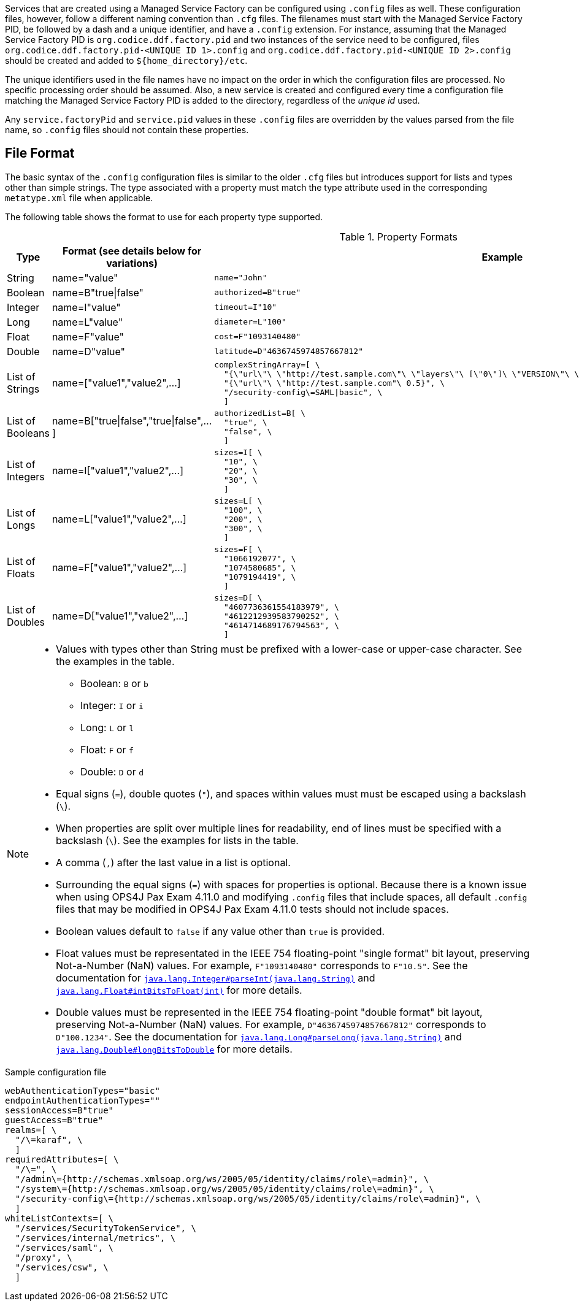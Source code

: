 :title: Configuring Managed Service Factory Bundles
:type: developingComponent
:status: published
:link: _configuring_managed_service_factory_bundles
:summary: Configuring Managed Service Factory bundles.
:order: 20

Services that are created using a Managed Service Factory can be configured using `.config` files as well.
These configuration files, however, follow a different naming convention than `.cfg` files.
The filenames must start with the Managed Service Factory PID, be followed by a dash and a unique identifier, and have a `.config` extension.
For instance, assuming that the Managed Service Factory PID is `org.codice.ddf.factory.pid` and two instances of the service need to be configured, files `org.codice.ddf.factory.pid-<UNIQUE ID 1>.config` and `org.codice.ddf.factory.pid-<UNIQUE ID 2>.config` should be created and added to `${home_directory}/etc`.

The unique identifiers used in the file names have no impact on the order in which the configuration files are processed.
No specific processing order should be assumed.
Also, a new service is created and configured every time a configuration file matching the Managed Service Factory PID is added to the directory, regardless of the _unique id_ used.

Any `service.factoryPid` and `service.pid` values in these `.config` files are overridden by the values parsed from the file name, so `.config` files should not contain these properties.

== File Format

The basic syntax of the `.config` configuration files is similar to the older `.cfg` files but introduces support for lists and types other than simple strings.
The type associated with a property must match the type attribute used in the corresponding `metatype.xml` file when applicable.

The following table shows the format to use for each property type supported.

.Property Formats
[cols="1,2,3" options="header"]
|===
|Type
|Format (see details below for variations)
|Example

|String
|name="value"
a|`name="John"`

|Boolean
|name=B"true\|false"
a|`authorized=B"true"`

|Integer
|name=I"value"
a|`timeout=I"10"`

|Long
|name=L"value"
a|`diameter=L"100"`

|Float
|name=F"value"
a|`cost=F"1093140480"`

|Double
|name=D"value"
a|`latitude=D"4636745974857667812"`

|List of Strings
|name=["value1","value2",…​]
a|```
complexStringArray=[ \
  "{\"url\"\ \"http://test.sample.com\"\ \"layers\"\ [\"0\"]\ \"VERSION\"\ \"1.1\|1.2\"\ \"image/png\"}\ \"beta\"\ 1}", \
  "{\"url\"\ \"http://test.sample.com"\ 0.5}", \
  "/security-config\=SAML\|basic", \
  ]
```

|List of Booleans
|name=B["true\|false","true\|false",…​]
a|```
authorizedList=B[ \
  "true", \
  "false", \
  ]
```

|List of Integers
|name=I["value1","value2",…​]
a|```
sizes=I[ \
  "10", \
  "20", \
  "30", \
  ]
```

|List of Longs
|name=L["value1","value2",…​]
a|```
sizes=L[ \
  "100", \
  "200", \
  "300", \
  ]
```

|List of Floats
|name=F["value1","value2",…​]
a|```
sizes=F[ \
  "1066192077", \
  "1074580685", \
  "1079194419", \
  ]
```

|List of Doubles
|name=D["value1","value2",…​]
a|```
sizes=D[ \
  "4607736361554183979", \
  "4612212939583790252", \
  "4614714689176794563", \
  ]
```

|===

[NOTE]
====
* Values with types other than String must be prefixed with a lower-case or upper-case character. See the examples in the table.
** Boolean: `B` or `b`
** Integer: `I` or `i`
** Long: `L` or `l`
** Float: `F` or `f`
** Double: `D` or `d`
* Equal signs (`=`), double quotes (`"`), and spaces within values must must be escaped using a backslash (`\`).
* When properties are split over multiple lines for readability, end of lines must be specified with a backslash (`\`). See the examples for lists in the table.
* A comma (`,`) after the last value in a list is optional.
* Surrounding the equal signs (`=`) with spaces for properties is optional.
// TODO DDF-3291 Upgrade Felix and remove .config file spaces work-around
Because there is a known issue when using OPS4J Pax Exam 4.11.0 and modifying `.config` files that include spaces, all default `.config` files that may be modified in OPS4J Pax Exam 4.11.0 tests should not include spaces.
* Boolean values default to `false` if any value other than `true` is provided.
* Float values must be representated in the IEEE 754 floating-point "single format" bit layout, preserving Not-a-Number (NaN) values.
For example, `F"1093140480"` corresponds to `F"10.5"`.
See the documentation for https://docs.oracle.com/javase/7/docs/api/java/lang/Integer.html#parseInt(java.lang.String)[`java.lang.Integer#parseInt(java.lang.String)`] and https://docs.oracle.com/javase/7/docs/api/java/lang/Float.html#intBitsToFloat(int)[`java.lang.Float#intBitsToFloat(int)`] for more details.
* Double values must be represented in the IEEE 754 floating-point "double format" bit layout, preserving Not-a-Number (NaN) values.
For example, `D"4636745974857667812"` corresponds to `D"100.1234"`.
See the documentation for https://docs.oracle.com/javase/7/docs/api/java/lang/Long.html#parseLong(java.lang.String)[`java.lang.Long#parseLong(java.lang.String)`] and https://docs.oracle.com/javase/7/docs/api/java/lang/Double.html#longBitsToDouble(long)[`java.lang.Double#longBitsToDouble`] for more details.

====

.Sample configuration file
[source,linenums]
----
webAuthenticationTypes="basic"
endpointAuthenticationTypes=""
sessionAccess=B"true"
guestAccess=B"true"
realms=[ \
  "/\=karaf", \
  ]
requiredAttributes=[ \
  "/\=", \
  "/admin\={http://schemas.xmlsoap.org/ws/2005/05/identity/claims/role\=admin}", \
  "/system\={http://schemas.xmlsoap.org/ws/2005/05/identity/claims/role\=admin}", \
  "/security-config\={http://schemas.xmlsoap.org/ws/2005/05/identity/claims/role\=admin}", \
  ]
whiteListContexts=[ \
  "/services/SecurityTokenService", \
  "/services/internal/metrics", \
  "/services/saml", \
  "/proxy", \
  "/services/csw", \
  ]

----

